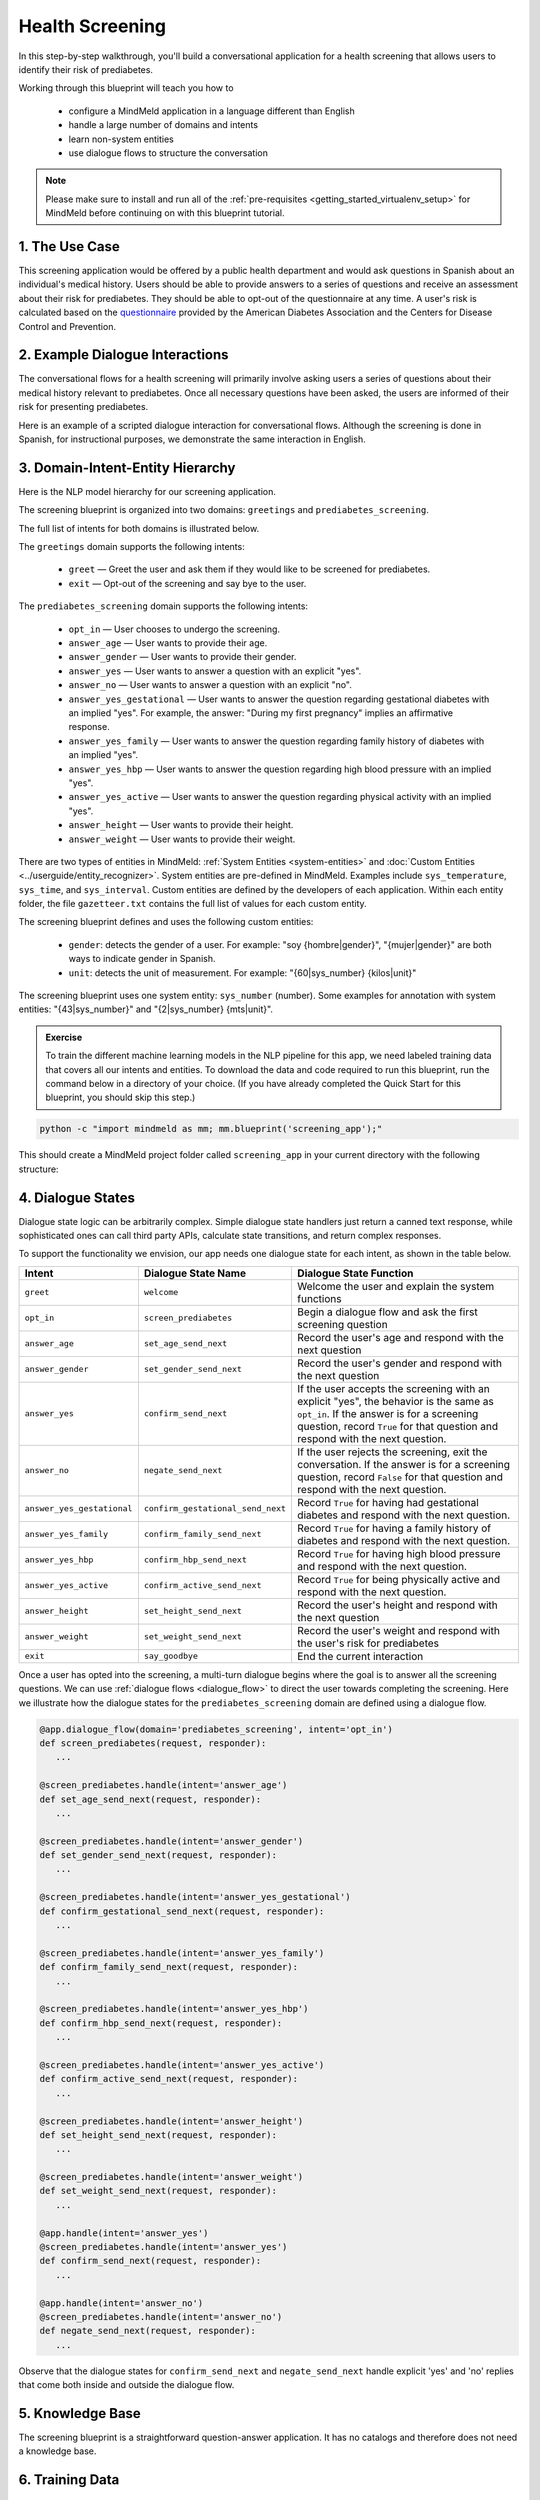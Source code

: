 Health Screening
================

In this step-by-step walkthrough, you'll build a conversational application for a health screening that allows users to identify their risk of prediabetes.

Working through this blueprint will teach you how to

   - configure a MindMeld application in a language different than English
   - handle a large number of domains and intents
   - learn non-system entities
   - use dialogue flows to structure the conversation

.. note::

   Please make sure to install and run all of the :ref:`pre-requisites <getting_started_virtualenv_setup>` for MindMeld before continuing on with this blueprint tutorial.

1. The Use Case
^^^^^^^^^^^^^^^

This screening application would be offered by a public health department and would ask questions in Spanish about an individual's medical history. Users should be able to provide answers to a series of questions and receive an assessment about their risk for prediabetes. They should be able to opt-out of the questionnaire at any time.
A user's risk is calculated based on the `questionnaire <https://www.cdc.gov/diabetes/risktest/index.html>`_ provided by the American Diabetes Association and the Centers for Disease Control and Prevention.


2. Example Dialogue Interactions
^^^^^^^^^^^^^^^^^^^^^^^^^^^^^^^^

The conversational flows for a health screening will primarily involve asking users a series of questions about their medical history relevant to prediabetes. Once all necessary questions have been asked, the users are informed of their risk for presenting prediabetes.

Here is an example of a scripted dialogue interaction for conversational flows. Although the screening is done in Spanish, for instructional purposes, we demonstrate the same interaction in English.

.. image:: /images/screening_interactions.png
    :width: 700px
    :align: center

3. Domain-Intent-Entity Hierarchy
^^^^^^^^^^^^^^^^^^^^^^^^^^^^^^^^^

Here is the NLP model hierarchy for our screening application.

.. image:: /images/screening_hierarchy.png
    :height: 600px
    :align: center

The screening blueprint is organized into two domains: ``greetings`` and ``prediabetes_screening``.

The full list of intents for both domains is illustrated below.

The ``greetings`` domain supports the following intents:

   - ``greet`` — Greet the user and ask them if they would like to be screened for prediabetes.
   - ``exit`` — Opt-out of the screening and say bye to the user.

The ``prediabetes_screening`` domain supports the following intents:

   - ``opt_in`` — User chooses to undergo the screening.
   - ``answer_age`` — User wants to provide their age.
   - ``answer_gender`` — User wants to provide their gender.
   - ``answer_yes`` — User wants to answer a question with an explicit "yes".
   - ``answer_no`` — User wants to answer a question with an explicit "no".
   - ``answer_yes_gestational`` — User wants to answer the question regarding gestational diabetes with an implied "yes". For example, the answer: "During my first pregnancy" implies an affirmative response.
   - ``answer_yes_family`` — User wants to answer the question regarding family history of diabetes with an implied "yes".
   - ``answer_yes_hbp`` — User wants to answer the question regarding high blood pressure with an implied "yes".
   - ``answer_yes_active`` — User wants to answer the question regarding physical activity with an implied "yes".
   - ``answer_height`` — User wants to provide their height.
   - ``answer_weight`` — User wants to provide their weight.

There are two types of entities in MindMeld: :ref:`System Entities <system-entities>` and :doc:`Custom Entities <../userguide/entity_recognizer>`. System entities are pre-defined in MindMeld. Examples include ``sys_temperature``, ``sys_time``, and ``sys_interval``. Custom entities are defined by the developers of each application. Within each entity folder, the file ``gazetteer.txt`` contains the full list of values for each custom entity.

The screening blueprint defines and uses the following custom entities:

   - ``gender``: detects the gender of a user. For example: "soy {hombre|gender}", "{mujer|gender}" are both ways to indicate gender in Spanish.
   - ``unit``: detects the unit of measurement. For example: "{60|sys_number} {kilos|unit}"

The screening blueprint uses one system entity: ``sys_number`` (number). Some examples for annotation with system entities: "{43|sys_number}" and "{2|sys_number} {mts|unit}".

.. admonition:: Exercise

    To train the different machine learning models in the NLP pipeline for this app, we need labeled training data that covers all our intents and entities. To download the data and code required to run this blueprint, run the command below in a directory of your choice. (If you have already completed the Quick Start for this blueprint, you should skip this step.)

.. code-block:: shell

    python -c "import mindmeld as mm; mm.blueprint('screening_app');"

This should create a MindMeld project folder called ``screening_app`` in your current directory with the following structure:

4. Dialogue States
^^^^^^^^^^^^^^^^^^

Dialogue state logic can be arbitrarily complex. Simple dialogue state handlers just return a canned text response, while sophisticated ones can call third party APIs, calculate state transitions, and return complex responses.

To support the functionality we envision, our app needs one dialogue state for each intent, as shown in the table below.

+---------------------------------------------------+-----------------------------------+------------------------------------------------------------------------------------------------------------------+
|  Intent                                           |  Dialogue State Name              | Dialogue State Function                                                                                          |
+===================================================+===================================+==================================================================================================================+
| ``greet``                                         | ``welcome``                       | Welcome the user and explain the system functions                                                                |
+---------------------------------------------------+-----------------------------------+------------------------------------------------------------------------------------------------------------------+
| ``opt_in``                                        | ``screen_prediabetes``            | Begin a dialogue flow and ask the first screening question                                                       |
+---------------------------------------------------+-----------------------------------+------------------------------------------------------------------------------------------------------------------+
| ``answer_age``                                    | ``set_age_send_next``             | Record the user's age and respond with the next question                                                         |
+---------------------------------------------------+-----------------------------------+------------------------------------------------------------------------------------------------------------------+
| ``answer_gender``                                 | ``set_gender_send_next``          | Record the user's gender and respond with the next question                                                      |
+---------------------------------------------------+-----------------------------------+------------------------------------------------------------------------------------------------------------------+
| ``answer_yes``                                    | ``confirm_send_next``             | If the user accepts the screening with an explicit "yes", the behavior is the same as ``opt_in``.                | 
|                                                   |                                   | If the answer is for a screening question, record ``True`` for that question and respond with the next question. |
+---------------------------------------------------+-----------------------------------+------------------------------------------------------------------------------------------------------------------+
| ``answer_no``                                     | ``negate_send_next``              | If the user rejects the screening, exit the conversation. If the answer is for a screening question, record      |
|                                                   |                                   | ``False`` for that question and respond with the next question.                                                  |
+---------------------------------------------------+-----------------------------------+------------------------------------------------------------------------------------------------------------------+
| ``answer_yes_gestational``                        | ``confirm_gestational_send_next`` | Record ``True`` for having had gestational diabetes and respond with the next question.                          |
+---------------------------------------------------+-----------------------------------+------------------------------------------------------------------------------------------------------------------+
| ``answer_yes_family``                             | ``confirm_family_send_next``      | Record ``True`` for having a family history of diabetes and respond with the next question.                      |
+---------------------------------------------------+-----------------------------------+------------------------------------------------------------------------------------------------------------------+
| ``answer_yes_hbp``                                | ``confirm_hbp_send_next``         | Record ``True`` for having high blood pressure and respond with the next question.                               |
+---------------------------------------------------+-----------------------------------+------------------------------------------------------------------------------------------------------------------+
| ``answer_yes_active``                             | ``confirm_active_send_next``      | Record ``True`` for being physically active and respond with the next question.                                  |
+---------------------------------------------------+-----------------------------------+------------------------------------------------------------------------------------------------------------------+
| ``answer_height``                                 | ``set_height_send_next``          | Record the user's height and respond with the next question                                                      |
+---------------------------------------------------+-----------------------------------+------------------------------------------------------------------------------------------------------------------+
| ``answer_weight``                                 | ``set_weight_send_next``          | Record the user's weight and respond with the user's risk for prediabetes                                        |
+---------------------------------------------------+-----------------------------------+------------------------------------------------------------------------------------------------------------------+
| ``exit``                                          | ``say_goodbye``                   | End the current interaction                                                                                      |
+---------------------------------------------------+-----------------------------------+------------------------------------------------------------------------------------------------------------------+

Once a user has opted into the screening, a multi-turn dialogue begins where the goal is to answer all the screening questions. We can use :ref:`dialogue flows <dialogue_flow>` to direct the user towards completing the screening. Here we illustrate how the dialogue states for the ``prediabetes_screening`` domain are defined using a dialogue flow.

.. code:: python

   @app.dialogue_flow(domain='prediabetes_screening', intent='opt_in')
   def screen_prediabetes(request, responder):
      ...
      
   @screen_prediabetes.handle(intent='answer_age')
   def set_age_send_next(request, responder):
      ...
      
   @screen_prediabetes.handle(intent='answer_gender')
   def set_gender_send_next(request, responder):
      ...
      
   @screen_prediabetes.handle(intent='answer_yes_gestational')
   def confirm_gestational_send_next(request, responder):
      ...
      
   @screen_prediabetes.handle(intent='answer_yes_family')
   def confirm_family_send_next(request, responder):
      ...
      
   @screen_prediabetes.handle(intent='answer_yes_hbp')
   def confirm_hbp_send_next(request, responder):
      ...
      
   @screen_prediabetes.handle(intent='answer_yes_active')
   def confirm_active_send_next(request, responder):
      ...
      
   @screen_prediabetes.handle(intent='answer_height')
   def set_height_send_next(request, responder):
      ...
      
   @screen_prediabetes.handle(intent='answer_weight')
   def set_weight_send_next(request, responder):
      ...
      
   @app.handle(intent='answer_yes')
   @screen_prediabetes.handle(intent='answer_yes')
   def confirm_send_next(request, responder):
      ...
      
   @app.handle(intent='answer_no')
   @screen_prediabetes.handle(intent='answer_no')
   def negate_send_next(request, responder):
      ...

Observe that the dialogue states for ``confirm_send_next`` and ``negate_send_next`` handle explicit 'yes' and 'no' replies that come both inside and outside the dialogue flow. 

5. Knowledge Base
^^^^^^^^^^^^^^^^^

The screening blueprint is a straightforward question-answer application. It has no catalogs and therefore does not need a knowledge base.

6. Training Data
^^^^^^^^^^^^^^^^

The labeled data for training our NLP pipeline was created using a combination of in-house data generation and crowdsourcing techniques. This is a highly important multi-step process that is described in more detail in :doc:`Step 6 <../quickstart/06_generate_representative_training_data>` of the Step-By-Step Guide. Be aware that at minimum, the following data generation tasks are required:

+-----------------------------------------------------------------------------------------+---------------------------------------------------------------------------------------------------------------------+
| | Purpose                                                                               | | Question (for crowdsourced data generators) or instruction (for annotators)                                       |
+=========================================================================================+=====================================================================================================================+
| | Exploratory data generation for guiding the app design                                | | "How would you answer the questions in this `questionnaire <https://www.cdc.gov/diabetes/risktest/index.html>`_?" |
+-----------------------------------------------------------------------------------------+---------------------------------------------------------------------------------------------------------------------+
| | Generate queries for training Domain and Intent Classifiers                           | | ``answer_yes_active`` intent (``prediabetes_screening`` domain):                                                  |
| |                                                                                       | | "Other than responding with an explicit "yes", how would you confirm that you are physically active?"             |
| |                                                                                       | |                                                                                                                   |
| |                                                                                       | | ``set_height_send_next`` intent (``prediabetes_screening`` domain):                                               |
| |                                                                                       | | "What would you say to the app to provide your height?"                                                           |
+-----------------------------------------------------------------------------------------+---------------------------------------------------------------------------------------------------------------------+
| | Annotate queries for training the Entity Recognizer                                   | | ``set_weight_send_next``: "Annotate all occurrences of ``sys_number`` and ``unit`` in the given query"            |
+-----------------------------------------------------------------------------------------+---------------------------------------------------------------------------------------------------------------------+
| | Annotate queries for training the Role Classifier                                     | | The screening blueprint does not use roles.                                                                       |
| |                                                                                       | | For examples, please visit the home assistant blueprint.                                                          |
+-----------------------------------------------------------------------------------------+---------------------------------------------------------------------------------------------------------------------+
| | Generation synonyms for gazetteer generation to improve entity recognition accuracies | | ``unit`` entity: "Enumerate a list of abbreviations for the unit"                                                 |
| |                                                                                       | | ``gender`` entity: "What are different ways to indicate gender?"                                                  |
+-----------------------------------------------------------------------------------------+---------------------------------------------------------------------------------------------------------------------+

The ``domains`` directory contains the training data for intent classification and entity recognition. The ``entities`` directory contains the data for entity resolution. Both directories are at root level in the blueprint folder.

.. admonition:: Exercise

   - Read :doc:`Step 6 <../quickstart/06_generate_representative_training_data>` of the Step-By-Step Guide for best practices around training data generation and annotation for conversational apps. Following those principles, create additional labeled data for all the intents in this blueprint and use them as held-out validation data for evaluating your app. You can read more about :doc:`NLP model evaluation and error analysis <../userguide/nlp>` in the user guide.

7. Training the NLP Classifiers
^^^^^^^^^^^^^^^^^^^^^^^^^^^^^^^

Setting up language configuration
"""""""""""""""""""""""""""""""""

Mindmeld supports `ISO 639-1 and ISO 639-2 language codes <https://en.wikipedia.org/wiki/List_of_ISO_639-1_codes>`_ and
`ISO 3166-2 locale codes <https://www.iso.org/obp/ui/#search/code/>`_. Locale codes are represented as ISO 639-1 language code
and ISO3166 alpha 2 country code separated by an underscore character, for example, `en_US`.

For the app to use Spanish in Mindmeld, the ``config.py`` file needs to be configured as follows:

.. code-block:: console

    LANGUAGE_CONFIG = {
        'language': 'es',
        'locale': 'es_MX'
    }

Note that Mexico (MX) is set as the locale. If the language and locale codes are not configured in ``config.py``, Mindmeld uses this default:

.. code-block:: console

    LANGUAGE_CONFIG = {
        'language': 'en',
        'locale': 'en_US'
    }

Mindmeld supports most languages that can be tokenized like English. Apart from tokenization, there are two optional Mindmeld components, Stemming and System entity resolution, that only support a subset of languages. Stemming is supported for Spanish.

.. code:: python

   dc = nlp.domain_classifier
   dc.view_extracted_features('quiero conocer mi riesgo')

.. code-block:: console

   {
      'bag_of_words_stemmed|length:1|ngram:conoc': 1,
      'bag_of_words_stemmed|length:1|ngram:mi': 1,
      'bag_of_words_stemmed|length:1|ngram:quier': 1,
      'bag_of_words_stemmed|length:1|ngram:riesg': 1,
      'bag_of_words_stemmed|length:2|ngram:conoc mi': 1,
      'bag_of_words_stemmed|length:2|ngram:mi riesg': 1,
      'bag_of_words_stemmed|length:2|ngram:quier conoc': 1,
      'bag_of_words|length:1|ngram:conocer': 1,
      'bag_of_words|length:1|ngram:mi': 1,
      'bag_of_words|length:1|ngram:quiero': 1,
      'bag_of_words|length:1|ngram:riesgo': 1,
      'bag_of_words|length:2|ngram:conocer mi': 1,
      'bag_of_words|length:2|ngram:mi riesgo': 1,
      'bag_of_words|length:2|ngram:quiero conocer': 1
   }

Training the NLP Classifiers
""""""""""""""""""""""""""""

Train a baseline NLP system for the blueprint app. The :meth:`build()` method of the :class:`NaturalLanguageProcessor` class, used as shown below, applies MindMeld's default machine learning settings.

.. code:: python

   from mindmeld.components.nlp import NaturalLanguageProcessor
   import mindmeld as mm
   mm.configure_logs()
   nlp = NaturalLanguageProcessor(app_path='screening_app')
   nlp.build()

.. code-block:: console

   Loading queries from file screening_app/domains/prediabetes_screening/answer_yes_active/train.txt
   Loading queries from file screening_app/domains/prediabetes_screening/answer_yes_family/train.txt
   Loading queries from file screening_app/domains/prediabetes_screening/answer_yes_gestational/train.txt
   Loading queries from file screening_app/domains/prediabetes_screening/answer_yes_hbp/train.txt
   Loading queries from file screening_app/domains/prediabetes_screening/exit/train.txt
   Loading queries from file screening_app/domains/prediabetes_screening/opt_in/train.txt
   Fitting domain classifier
   Selecting hyperparameters using k-fold cross-validation with 10 splits
   Best accuracy: 99.47%, params: {'C': 10, 'fit_intercept': True}
   Fitting intent classifier: domain='greetings'
   Selecting hyperparameters using k-fold cross-validation with 10 splits
   Best accuracy: 97.77%, params: {'C': 0.01, 'class_weight': {0: 1.5061538461538462, 1: 0.7930817610062892}, 'fit_intercept': True}
   Fitting entity recognizer: domain='greetings', intent='greet'
   There are no labels in this label set, so we don't fit the model.
   Fitting entity recognizer: domain='greetings', intent='exit'
   There are no labels in this label set, so we don't fit the model.
   Fitting intent classifier: domain='prediabetes_screening'
   Selecting hyperparameters using k-fold cross-validation with 10 splits
   Best accuracy: 98.37%, params: {'C': 1, 'class_weight': {0: 1.0488603988603988, 1: 1.0152380952380953, 2: 0.5086111111111111, 3: 1.1506472491909385, 4: 1.6275252525252526, 5: 1.1718076285240464, 6: 2.0179738562091503, 7: 0.7019113149847095, 8: 0.9538557213930349, 9: 3.804666666666667, 10: 1.6907407407407407, 11: 1.3684959349593495}, 'fit_intercept': True}
   Fitting entity recognizer: domain='prediabetes_screening', intent='answer_gender'

.. tip::

  During active development, it is helpful to increase the :doc:`MindMeld logging level <../userguide/getting_started>` to better understand what is happening behind the scenes. All code snippets here assume that the logging level has been set to verbose.

To see how the trained NLP pipeline performs on a test query, use the :meth:`process()` method.

.. code:: python

   nlp.process('quiero conocer mi riesgo')

.. code-block:: console

   {
      'text': 'yo mido 1 metro 57 cms',
      'domain': 'prediabetes_screening',
      'intent': 'answer_height',
      'entities':  [ {
         'role': None,
         'span': {'end': 8, 'start': 8},
         'text': '1',
         'type': 'sys_number',
         'value': [{'value': 1}]
      },
      {
         'role': None,
         'span': {'end': 14, 'start': 10},
         'text': 'metro',
         'type': 'unit',
         'value': [ {'cname': 'Metros',
                     'id': '38676',
                     'score': 1.7885764,
                     'top_synonym': 'Metros'
                    },
                    {'cname': 'Centimetros',
                     'id': '6744',
                     'score': 1.1168834,
                     'top_synonym': 'Centimetros'} ]
      },
      {
         'role': None,
         'span': {'end': 17, 'start': 16},
         'text': '57',
         'type': 'sys_number',
         'value': [{'value': 57}]
      } ],
   }

For the data distributed with this blueprint, the baseline performance is already high. However, when extending the blueprint with your own custom data, you may find that the default settings may not be optimal and you could get better accuracy by individually optimizing each of the NLP components.

Start by inspecting the baseline configurations that the different classifiers use. The User Guide lists and describes the available configuration options. As an example, the code below shows how to access the model and feature extraction settings for the Intent Classifier.

.. code:: python

   ic = nlp.domains['prediabetes_screening'].intent_classifier
   ic.config.model_settings['classifier_type']

.. code-block:: console

   'logreg'

.. code-block:: python

   ic.config.features


.. code-block:: console

   {
      'bag-of-words': {'lengths': [1, 2]}, 
      'enable-stemming': True
   }

You can experiment with different learning algorithms (model types), features, hyperparameters, and cross-validation settings by passing the appropriate parameters to the classifier's :meth:`fit()` method. Here are a few examples.

Experiment with the intent classifiers
""""""""""""""""""""""""""""""""""""""

We can change the feature extraction settings to use bag of trigrams in addition to the default bag of words:

.. code:: python

   ic.config.features['bag-of-words']['lengths'].append(3)
   ic.fit()

.. code-block:: console

    Fitting intent classifier: domain='prediabetes_screening'
    Selecting hyperparameters using k-fold cross-validation with 10 splits
    Best accuracy: 98.40%, params: {'C': 1, 'class_weight': {0: 1.0488603988603988, 1: 1.0152380952380953, 2: 0.5086111111111111, 3: 1.1506472491909385, 4: 1.6275252525252526, 5: 1.1718076285240464, 6: 2.0179738562091503, 7: 0.7019113149847095, 8: 0.9538557213930349, 9: 3.804666666666667, 10: 1.6907407407407407, 11: 1.3684959349593495}, 'fit_intercept': True}

Change the classification model to random forest instead of the default logistic regression:

.. code:: python

   ic.fit(model_settings={'classifier_type': 'rforest'}, param_selection={'type': 'k-fold', 'k': 10, 'grid': {'class_bias': [0.7, 0.3, 0]}})

.. code-block:: console

    Fitting intent classifier: domain='prediabetes_screening'
    Selecting hyperparameters using k-fold cross-validation with 10 splits
    Best accuracy: 96.90%, params: {'class_weight': {0: 1.0209401709401709, 1: 1.006530612244898, 2: 0.7894047619047618, 3: 1.0645631067961165, 4: 1.268939393939394, 5: 1.07363184079602, 6: 1.4362745098039216, 7: 0.8722477064220183, 8: 0.9802238805970149, 9: 2.202, 10: 1.2960317460317459, 11: 1.1579268292682925}}

You can use similar options to inspect and experiment with the Entity Recognizer and the other NLP classifiers. Finding the optimal machine learning settings is a highly iterative process involving several rounds of model training (with varying configurations), testing, and error analysis. See the :doc:`User Guide <../userguide/nlp>` for more about training, tuning, and evaluating the various MindMeld classifiers.

.. admonition:: Exercise

   Experiment with different models, features, and hyperparameter selection settings to see how they affect classifier performance. Maintain a held-out validation set to evaluate your trained NLP models and analyze misclassified test instances. Then, use observations from the error analysis to inform your machine learning experimentation. See the :doc:`User Guide <../userguide/nlp>` for examples and discussion.


8. Parser Configuration
^^^^^^^^^^^^^^^^^^^^^^^

The relationships between entities in the screening queries are simple ones. For example, in the annotated query ``mido {2|sys_number} {metros|unit}?``, the ``unit`` entity is self-sufficient, in that it is not described by any other entity.

If you extended the app to support queries with more complex entity relationships, it would be necessary to specify *entity groups* and configure the parser accordingly. For more about entity groups and parser configurations, see the :doc:`Language Parser <../userguide/parser>` chapter of the User Guide.

Since we do not have entity groups in the screening app, we do not need a parser configuration.

9. Using the Question Answerer
^^^^^^^^^^^^^^^^^^^^^^^^^^^^^^^

The :doc:`Question Answerer <../userguide/kb>` component in MindMeld is mainly used within dialogue state handlers for retrieving information from the knowledge base. Since the screening blueprint has no knowledge base, question answerer is not needed.


10. Testing and Deployment
^^^^^^^^^^^^^^^^^^^^^^^^^^

Once all the individual pieces (NLP, Dialogue State Handlers) have been trained, configured or implemented, perform an end-to-end test of the app using the :class:`Conversation` class.

.. code:: python

   from mindmeld.components.dialogue import Conversation
   conv = Conversation(nlp=nlp, app_path='screening_app')
   conv.say('quiero conocer mi riesgo')

.. code-block:: console

   ['¿Cuál es su edad?', 'Listening...']

The :meth:`say` method:

 - packages the input text in a user request object
 - passes the object to the MindMeld Application Manager to a simulate an external user interaction with the app, and
 - outputs the textual part of the response sent by the dialogue manager.

In the above example, we opted into the screening and the app responded with the first of the questions.

Try a multi-turn dialogues:

.. code:: python

   >>> conv = Conversation(nlp=nlp, app_path='screening_app')
   >>> conv.say('Hola!')
   ['Bienvenido al sistema de evaluación de salud. Mediante unas sencillas preguntas, puedo ayudarte a determinar tu riesgo a padecer prediabetes. ¿Desea conocer su riesgo de padecer prediabetes?']
   >>> conv.say("si")
   ['¿Cuál es su edad?', 'Listening...']
   >>> conv.say("tengo 29 años")
   ['¿Es de género masculino o femenino?', 'Listening...']
   >>> conv.say("soy mujer")
   ['¿Alguna vez ha sido diagnosticada con diabetes gestacional?', 'Listening...']
   >>> conv.say("cuando tuve a mi primer hijo")
   ['¿Tiene algún familiar inmediato que haya sido diagnosticado con diabetes? Estos incluyen padre, madre, hermano o hermana.', 'Listening...']


Alternatively, enter conversation mode directly from the command-line.

.. code:: console

       python -m screening_app converse


.. code-block:: console

   You: Hola
   App: Bienvenido al sistema de evaluación de salud. Mediante unas sencillas preguntas, puedo ayudarte a determinar tu riesgo a padecer prediabetes. ¿Desea conocer su riesgo de padecer prediabetes?

.. admonition:: Exercise

   Test the app and play around with different language patterns to discover edge cases that our classifiers are unable to handle. The more language patterns we can collect in our training data, the better our classifiers can handle in live usage with real users.

.. admonition:: WhatsApp integration

   Follow our tutorial on :doc:`WhatsApp integration <../integrations/whatsapp>` for more information on how to integrate with WhatsApp.
